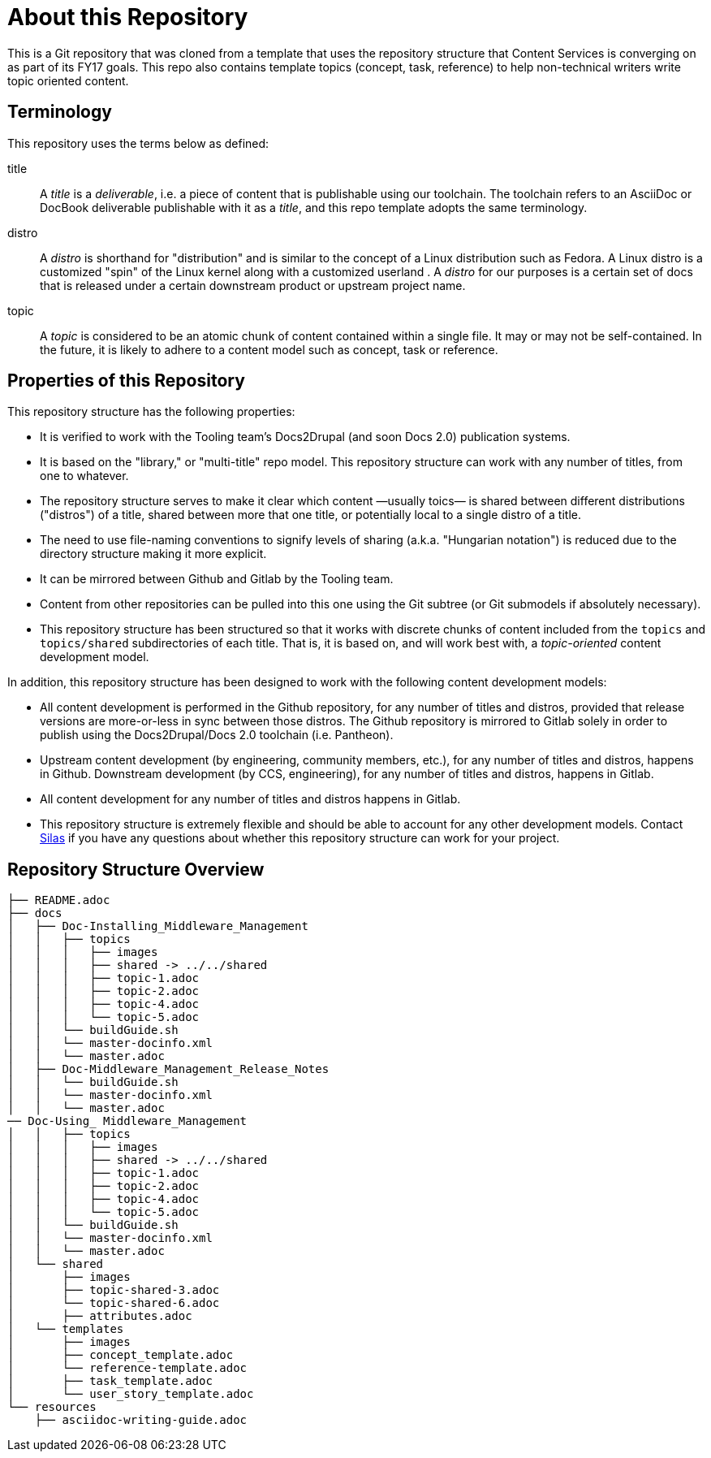 = About this Repository

This is a Git repository that was cloned from a template that uses the repository structure that Content Services is converging on as part of its FY17 goals.  This repo also contains template topics (concept, task, reference) to help non-technical writers write topic oriented content.

== Terminology

This repository uses the terms below as defined:

title::
  A _title_ is a _deliverable_, i.e. a piece of content that is publishable using our toolchain. The toolchain refers to an AsciiDoc or DocBook deliverable publishable with it as a _title_, and this repo template adopts the same terminology.
//  FIXME: note that title is also the name of a top-level directory that contains deliverables, each of which is defined by a master.adoc file in <titles>/<title>/<distro> subdirectories, provided the name change from docs -> title happens.
distro::
		A _distro_ is shorthand for "distribution" and is similar to the concept of a Linux distribution such as Fedora. A Linux distro is a customized "spin" of the Linux kernel along with a customized userland . A _distro_ for our purposes is a certain set of docs that is released under a certain downstream product or upstream project name.
topic::
  A _topic_ is considered to be an atomic chunk of content contained within a single file. It may or may not be self-contained. In the future, it is likely to adhere to a content model such as concept, task or reference.

== Properties of this Repository

This repository structure has the following properties:

* It is verified to work with the Tooling team's Docs2Drupal (and soon Docs 2.0) publication systems.
//* It is verified that repositories in this format can be localized without issues.
* It is based on the "library," or "multi-title" repo model. This repository structure can work with any number of titles, from one to whatever.
* The repository structure serves to make it clear which content —usually toics— is shared between different distributions ("distros") of a title, shared between more that one title, or potentially local to a single distro of a title.
* The need to use file-naming conventions to signify levels of sharing (a.k.a. "Hungarian notation") is reduced due to the directory structure making it more explicit.
* It can be mirrored between Github and Gitlab by the Tooling team.
* Content from other repositories can be pulled into this one using the Git subtree (or Git submodels if absolutely necessary).
* This repository structure has been structured so that it works with discrete chunks of content included from the `topics` and `topics/shared` subdirectories of each title. That is, it is based on, and will work best with, a _topic-oriented_ content development model.

In addition, this repository structure has been designed to work with the following content development models:

* All content development is performed in the Github repository, for any number of titles and distros, provided that release versions are more-or-less in sync between those distros. The Github repository is mirrored to Gitlab solely in order to publish using the Docs2Drupal/Docs 2.0 toolchain (i.e. Pantheon).
* Upstream content development  (by engineering, community members, etc.), for any number of titles and distros, happens in Github. Downstream development (by CCS, engineering), for any number of titles and distros, happens in Gitlab.
* All content development for any number of titles and distros happens in Gitlab.
* This repository structure is extremely flexible and should be able to account for any other development models. Contact mailto:dhensley@redhat.com[Silas] if you have any questions about whether this repository structure can work for your project.

== Repository Structure Overview

----
├── README.adoc
├── docs
│   ├── Doc-Installing_Middleware_Management
│   │   ├── topics
│   │   │   ├── images
│   │   │   ├── shared -> ../../shared
│   │   │   ├── topic-1.adoc
│   │   │   ├── topic-2.adoc
│   │   │   ├── topic-4.adoc
│   │   │   └── topic-5.adoc
│   │   └── buildGuide.sh
│   │   └── master-docinfo.xml
│   │   └── master.adoc
│   ├── Doc-Middleware_Management_Release_Notes
│   │   └── buildGuide.sh
│   │   └── master-docinfo.xml
│   │   └── master.adoc
── Doc-Using_ Middleware_Management
│   │   ├── topics
│   │   │   ├── images
│   │   │   ├── shared -> ../../shared
│   │   │   ├── topic-1.adoc
│   │   │   ├── topic-2.adoc
│   │   │   ├── topic-4.adoc
│   │   │   └── topic-5.adoc
│   │   └── buildGuide.sh
│   │   └── master-docinfo.xml
│   │   └── master.adoc
│   └── shared
│       ├── images
│       ├── topic-shared-3.adoc
│       └── topic-shared-6.adoc
│       ├── attributes.adoc
│   └── templates
│       ├── images
│       ├── concept_template.adoc
│       └── reference-template.adoc
│       ├── task_template.adoc
│       └── user_story_template.adoc
└── resources
    ├── asciidoc-writing-guide.adoc
----

